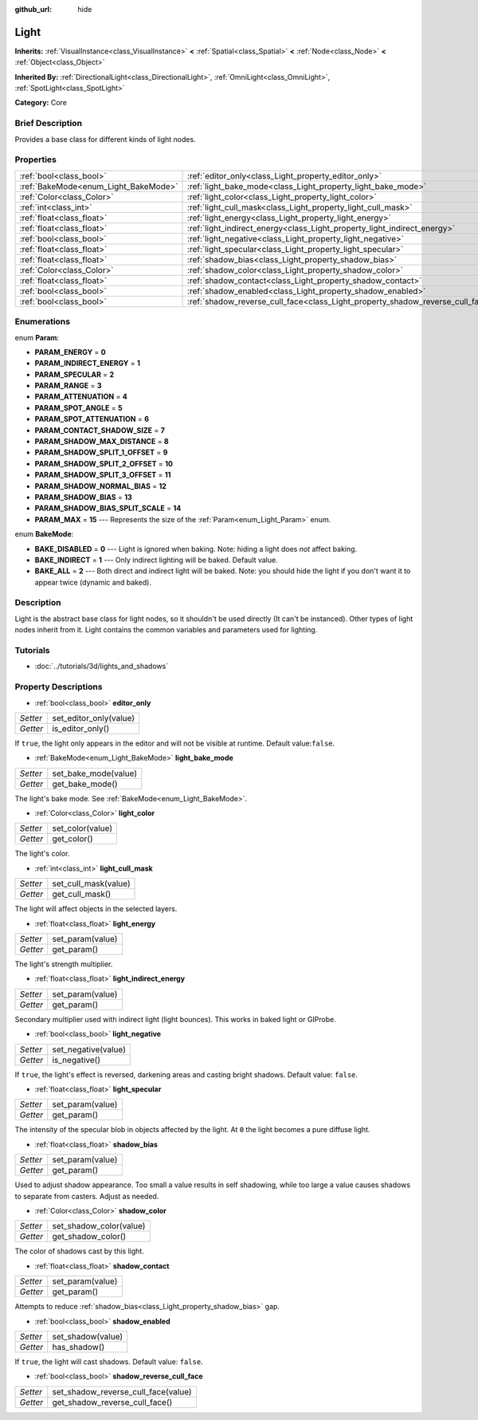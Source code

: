 :github_url: hide

.. Generated automatically by doc/tools/makerst.py in Godot's source tree.
.. DO NOT EDIT THIS FILE, but the Light.xml source instead.
.. The source is found in doc/classes or modules/<name>/doc_classes.

.. _class_Light:

Light
=====

**Inherits:** :ref:`VisualInstance<class_VisualInstance>` **<** :ref:`Spatial<class_Spatial>` **<** :ref:`Node<class_Node>` **<** :ref:`Object<class_Object>`

**Inherited By:** :ref:`DirectionalLight<class_DirectionalLight>`, :ref:`OmniLight<class_OmniLight>`, :ref:`SpotLight<class_SpotLight>`

**Category:** Core

Brief Description
-----------------

Provides a base class for different kinds of light nodes.

Properties
----------

+--------------------------------------+--------------------------------------------------------------------------------+
| :ref:`bool<class_bool>`              | :ref:`editor_only<class_Light_property_editor_only>`                           |
+--------------------------------------+--------------------------------------------------------------------------------+
| :ref:`BakeMode<enum_Light_BakeMode>` | :ref:`light_bake_mode<class_Light_property_light_bake_mode>`                   |
+--------------------------------------+--------------------------------------------------------------------------------+
| :ref:`Color<class_Color>`            | :ref:`light_color<class_Light_property_light_color>`                           |
+--------------------------------------+--------------------------------------------------------------------------------+
| :ref:`int<class_int>`                | :ref:`light_cull_mask<class_Light_property_light_cull_mask>`                   |
+--------------------------------------+--------------------------------------------------------------------------------+
| :ref:`float<class_float>`            | :ref:`light_energy<class_Light_property_light_energy>`                         |
+--------------------------------------+--------------------------------------------------------------------------------+
| :ref:`float<class_float>`            | :ref:`light_indirect_energy<class_Light_property_light_indirect_energy>`       |
+--------------------------------------+--------------------------------------------------------------------------------+
| :ref:`bool<class_bool>`              | :ref:`light_negative<class_Light_property_light_negative>`                     |
+--------------------------------------+--------------------------------------------------------------------------------+
| :ref:`float<class_float>`            | :ref:`light_specular<class_Light_property_light_specular>`                     |
+--------------------------------------+--------------------------------------------------------------------------------+
| :ref:`float<class_float>`            | :ref:`shadow_bias<class_Light_property_shadow_bias>`                           |
+--------------------------------------+--------------------------------------------------------------------------------+
| :ref:`Color<class_Color>`            | :ref:`shadow_color<class_Light_property_shadow_color>`                         |
+--------------------------------------+--------------------------------------------------------------------------------+
| :ref:`float<class_float>`            | :ref:`shadow_contact<class_Light_property_shadow_contact>`                     |
+--------------------------------------+--------------------------------------------------------------------------------+
| :ref:`bool<class_bool>`              | :ref:`shadow_enabled<class_Light_property_shadow_enabled>`                     |
+--------------------------------------+--------------------------------------------------------------------------------+
| :ref:`bool<class_bool>`              | :ref:`shadow_reverse_cull_face<class_Light_property_shadow_reverse_cull_face>` |
+--------------------------------------+--------------------------------------------------------------------------------+

Enumerations
------------

.. _enum_Light_Param:

.. _class_Light_constant_PARAM_ENERGY:

.. _class_Light_constant_PARAM_INDIRECT_ENERGY:

.. _class_Light_constant_PARAM_SPECULAR:

.. _class_Light_constant_PARAM_RANGE:

.. _class_Light_constant_PARAM_ATTENUATION:

.. _class_Light_constant_PARAM_SPOT_ANGLE:

.. _class_Light_constant_PARAM_SPOT_ATTENUATION:

.. _class_Light_constant_PARAM_CONTACT_SHADOW_SIZE:

.. _class_Light_constant_PARAM_SHADOW_MAX_DISTANCE:

.. _class_Light_constant_PARAM_SHADOW_SPLIT_1_OFFSET:

.. _class_Light_constant_PARAM_SHADOW_SPLIT_2_OFFSET:

.. _class_Light_constant_PARAM_SHADOW_SPLIT_3_OFFSET:

.. _class_Light_constant_PARAM_SHADOW_NORMAL_BIAS:

.. _class_Light_constant_PARAM_SHADOW_BIAS:

.. _class_Light_constant_PARAM_SHADOW_BIAS_SPLIT_SCALE:

.. _class_Light_constant_PARAM_MAX:

enum **Param**:

- **PARAM_ENERGY** = **0**

- **PARAM_INDIRECT_ENERGY** = **1**

- **PARAM_SPECULAR** = **2**

- **PARAM_RANGE** = **3**

- **PARAM_ATTENUATION** = **4**

- **PARAM_SPOT_ANGLE** = **5**

- **PARAM_SPOT_ATTENUATION** = **6**

- **PARAM_CONTACT_SHADOW_SIZE** = **7**

- **PARAM_SHADOW_MAX_DISTANCE** = **8**

- **PARAM_SHADOW_SPLIT_1_OFFSET** = **9**

- **PARAM_SHADOW_SPLIT_2_OFFSET** = **10**

- **PARAM_SHADOW_SPLIT_3_OFFSET** = **11**

- **PARAM_SHADOW_NORMAL_BIAS** = **12**

- **PARAM_SHADOW_BIAS** = **13**

- **PARAM_SHADOW_BIAS_SPLIT_SCALE** = **14**

- **PARAM_MAX** = **15** --- Represents the size of the :ref:`Param<enum_Light_Param>` enum.

.. _enum_Light_BakeMode:

.. _class_Light_constant_BAKE_DISABLED:

.. _class_Light_constant_BAKE_INDIRECT:

.. _class_Light_constant_BAKE_ALL:

enum **BakeMode**:

- **BAKE_DISABLED** = **0** --- Light is ignored when baking. Note: hiding a light does *not* affect baking.

- **BAKE_INDIRECT** = **1** --- Only indirect lighting will be baked. Default value.

- **BAKE_ALL** = **2** --- Both direct and indirect light will be baked. Note: you should hide the light if you don't want it to appear twice (dynamic and baked).

Description
-----------

Light is the abstract base class for light nodes, so it shouldn't be used directly (It can't be instanced). Other types of light nodes inherit from it. Light contains the common variables and parameters used for lighting.

Tutorials
---------

- :doc:`../tutorials/3d/lights_and_shadows`

Property Descriptions
---------------------

.. _class_Light_property_editor_only:

- :ref:`bool<class_bool>` **editor_only**

+----------+------------------------+
| *Setter* | set_editor_only(value) |
+----------+------------------------+
| *Getter* | is_editor_only()       |
+----------+------------------------+

If ``true``, the light only appears in the editor and will not be visible at runtime. Default value:``false``.

.. _class_Light_property_light_bake_mode:

- :ref:`BakeMode<enum_Light_BakeMode>` **light_bake_mode**

+----------+----------------------+
| *Setter* | set_bake_mode(value) |
+----------+----------------------+
| *Getter* | get_bake_mode()      |
+----------+----------------------+

The light's bake mode. See :ref:`BakeMode<enum_Light_BakeMode>`.

.. _class_Light_property_light_color:

- :ref:`Color<class_Color>` **light_color**

+----------+------------------+
| *Setter* | set_color(value) |
+----------+------------------+
| *Getter* | get_color()      |
+----------+------------------+

The light's color.

.. _class_Light_property_light_cull_mask:

- :ref:`int<class_int>` **light_cull_mask**

+----------+----------------------+
| *Setter* | set_cull_mask(value) |
+----------+----------------------+
| *Getter* | get_cull_mask()      |
+----------+----------------------+

The light will affect objects in the selected layers.

.. _class_Light_property_light_energy:

- :ref:`float<class_float>` **light_energy**

+----------+------------------+
| *Setter* | set_param(value) |
+----------+------------------+
| *Getter* | get_param()      |
+----------+------------------+

The light's strength multiplier.

.. _class_Light_property_light_indirect_energy:

- :ref:`float<class_float>` **light_indirect_energy**

+----------+------------------+
| *Setter* | set_param(value) |
+----------+------------------+
| *Getter* | get_param()      |
+----------+------------------+

Secondary multiplier used with indirect light (light bounces). This works in baked light or GIProbe.

.. _class_Light_property_light_negative:

- :ref:`bool<class_bool>` **light_negative**

+----------+---------------------+
| *Setter* | set_negative(value) |
+----------+---------------------+
| *Getter* | is_negative()       |
+----------+---------------------+

If ``true``, the light's effect is reversed, darkening areas and casting bright shadows. Default value: ``false``.

.. _class_Light_property_light_specular:

- :ref:`float<class_float>` **light_specular**

+----------+------------------+
| *Setter* | set_param(value) |
+----------+------------------+
| *Getter* | get_param()      |
+----------+------------------+

The intensity of the specular blob in objects affected by the light. At ``0`` the light becomes a pure diffuse light.

.. _class_Light_property_shadow_bias:

- :ref:`float<class_float>` **shadow_bias**

+----------+------------------+
| *Setter* | set_param(value) |
+----------+------------------+
| *Getter* | get_param()      |
+----------+------------------+

Used to adjust shadow appearance. Too small a value results in self shadowing, while too large a value causes shadows to separate from casters. Adjust as needed.

.. _class_Light_property_shadow_color:

- :ref:`Color<class_Color>` **shadow_color**

+----------+-------------------------+
| *Setter* | set_shadow_color(value) |
+----------+-------------------------+
| *Getter* | get_shadow_color()      |
+----------+-------------------------+

The color of shadows cast by this light.

.. _class_Light_property_shadow_contact:

- :ref:`float<class_float>` **shadow_contact**

+----------+------------------+
| *Setter* | set_param(value) |
+----------+------------------+
| *Getter* | get_param()      |
+----------+------------------+

Attempts to reduce :ref:`shadow_bias<class_Light_property_shadow_bias>` gap.

.. _class_Light_property_shadow_enabled:

- :ref:`bool<class_bool>` **shadow_enabled**

+----------+-------------------+
| *Setter* | set_shadow(value) |
+----------+-------------------+
| *Getter* | has_shadow()      |
+----------+-------------------+

If ``true``, the light will cast shadows. Default value: ``false``.

.. _class_Light_property_shadow_reverse_cull_face:

- :ref:`bool<class_bool>` **shadow_reverse_cull_face**

+----------+-------------------------------------+
| *Setter* | set_shadow_reverse_cull_face(value) |
+----------+-------------------------------------+
| *Getter* | get_shadow_reverse_cull_face()      |
+----------+-------------------------------------+

